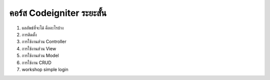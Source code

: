 ###################
คอร์ส Codeigniter ระยะสั้น
###################

1. ผลลัพธ์ที่จะได้ คืออะไรบ้าง
2. การติดตั้ง
3. การใช้งานส่วน Controller
4. การใช้งานส่วน View
5. การใช้งานส่วน Model
6. การใช้งาน CRUD
7. workshop simple login